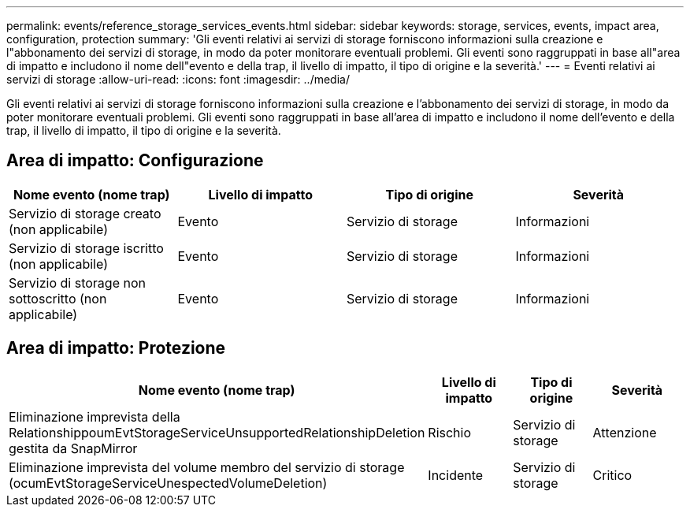 ---
permalink: events/reference_storage_services_events.html 
sidebar: sidebar 
keywords: storage, services, events, impact area, configuration, protection 
summary: 'Gli eventi relativi ai servizi di storage forniscono informazioni sulla creazione e l"abbonamento dei servizi di storage, in modo da poter monitorare eventuali problemi. Gli eventi sono raggruppati in base all"area di impatto e includono il nome dell"evento e della trap, il livello di impatto, il tipo di origine e la severità.' 
---
= Eventi relativi ai servizi di storage
:allow-uri-read: 
:icons: font
:imagesdir: ../media/


[role="lead"]
Gli eventi relativi ai servizi di storage forniscono informazioni sulla creazione e l'abbonamento dei servizi di storage, in modo da poter monitorare eventuali problemi. Gli eventi sono raggruppati in base all'area di impatto e includono il nome dell'evento e della trap, il livello di impatto, il tipo di origine e la severità.



== Area di impatto: Configurazione

|===
| Nome evento (nome trap) | Livello di impatto | Tipo di origine | Severità 


 a| 
Servizio di storage creato (non applicabile)
 a| 
Evento
 a| 
Servizio di storage
 a| 
Informazioni



 a| 
Servizio di storage iscritto (non applicabile)
 a| 
Evento
 a| 
Servizio di storage
 a| 
Informazioni



 a| 
Servizio di storage non sottoscritto (non applicabile)
 a| 
Evento
 a| 
Servizio di storage
 a| 
Informazioni

|===


== Area di impatto: Protezione

|===
| Nome evento (nome trap) | Livello di impatto | Tipo di origine | Severità 


 a| 
Eliminazione imprevista della RelationshippoumEvtStorageServiceUnsupportedRelationshipDeletion gestita da SnapMirror
 a| 
Rischio
 a| 
Servizio di storage
 a| 
Attenzione



 a| 
Eliminazione imprevista del volume membro del servizio di storage (ocumEvtStorageServiceUnespectedVolumeDeletion)
 a| 
Incidente
 a| 
Servizio di storage
 a| 
Critico

|===